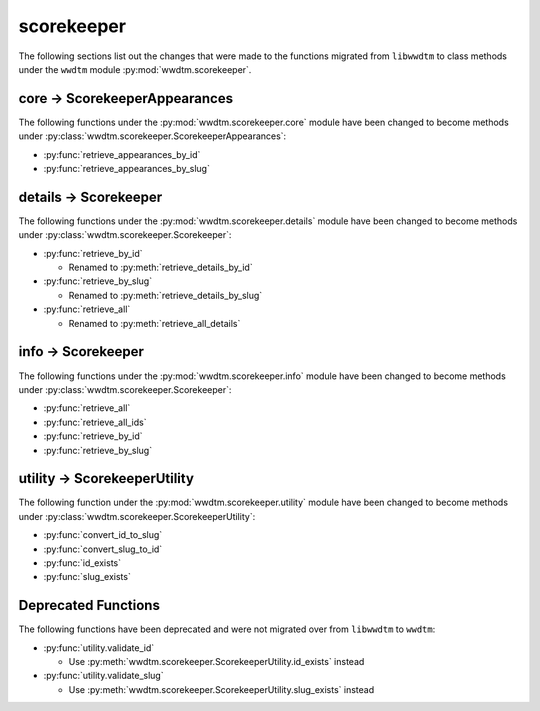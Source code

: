 .. role:: bolditalic
   :class: bolditalic

***********
scorekeeper
***********

The following sections list out the changes that were made to the functions
migrated from ``libwwdtm`` to class methods under the ``wwdtm`` module
:py:mod:`wwdtm.scorekeeper`.

core → ScorekeeperAppearances
=============================

The following functions under the :py:mod:`wwdtm.scorekeeper.core` module have
been changed to become methods under
:py:class:`wwdtm.scorekeeper.ScorekeeperAppearances`:

* :py:func:`retrieve_appearances_by_id`
* :py:func:`retrieve_appearances_by_slug`

details → Scorekeeper
=====================

The following functions under the :py:mod:`wwdtm.scorekeeper.details` module
have been changed to become methods under
:py:class:`wwdtm.scorekeeper.Scorekeeper`:

* :py:func:`retrieve_by_id`

  * Renamed to :py:meth:`retrieve_details_by_id`

* :py:func:`retrieve_by_slug`

  * Renamed to :py:meth:`retrieve_details_by_slug`

* :py:func:`retrieve_all`

  * Renamed to :py:meth:`retrieve_all_details`

info → Scorekeeper
==================

The following functions under the :py:mod:`wwdtm.scorekeeper.info` module have
been changed to become methods under :py:class:`wwdtm.scorekeeper.Scorekeeper`:

* :py:func:`retrieve_all`
* :py:func:`retrieve_all_ids`
* :py:func:`retrieve_by_id`
* :py:func:`retrieve_by_slug`

utility → ScorekeeperUtility
============================

The following function under the :py:mod:`wwdtm.scorekeeper.utility` module
have been changed to become methods under
:py:class:`wwdtm.scorekeeper.ScorekeeperUtility`:

* :py:func:`convert_id_to_slug`
* :py:func:`convert_slug_to_id`
* :py:func:`id_exists`
* :py:func:`slug_exists`

Deprecated Functions
====================

The following functions have been deprecated and were not migrated over from
``libwwdtm`` to ``wwdtm``:

* :py:func:`utility.validate_id`

  * Use :py:meth:`wwdtm.scorekeeper.ScorekeeperUtility.id_exists` instead

* :py:func:`utility.validate_slug`

  * Use :py:meth:`wwdtm.scorekeeper.ScorekeeperUtility.slug_exists` instead
